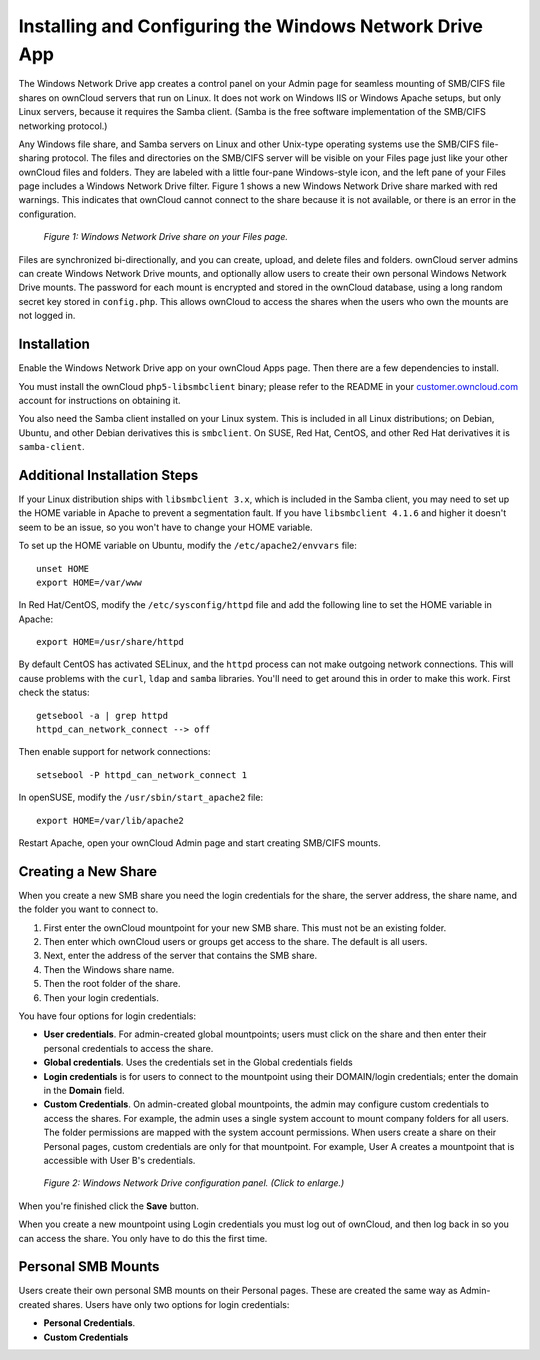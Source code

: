 ========================================================
Installing and Configuring the Windows Network Drive App
========================================================

The Windows Network Drive app creates a control panel on your Admin page for 
seamless mounting of SMB/CIFS file shares on ownCloud servers that run on Linux. 
It does not work on Windows IIS or Windows Apache setups, but only Linux 
servers, because it requires the Samba client. (Samba is the free software 
implementation of the SMB/CIFS networking protocol.)

Any Windows file share, and Samba servers on Linux and other Unix-type operating 
systems use the SMB/CIFS file-sharing protocol. The files and directories on the 
SMB/CIFS server will be visible on your Files page just like your other ownCloud 
files and folders. They are labeled with a little four-pane Windows-style icon, 
and the left pane of your Files page includes a Windows Network Drive filter. 
Figure 1 shows a new Windows Network Drive share marked with red warnings. 
This indicates that ownCloud cannot connect to the share because it is not 
available, or there is an error in the configuration. 

.. figure:: images/wnd-1.png
   :alt: Windows Network Drive share on your Files page.
   
   *Figure 1: Windows Network Drive share on your Files page.*

Files are synchronized bi-directionally, and you can create, upload, and delete 
files and folders. ownCloud server admins can create Windows Network Drive 
mounts, and optionally allow users to create their own personal Windows Network 
Drive mounts. The password for each mount is encrypted and stored in the 
ownCloud database, using a long random secret key stored in ``config.php``. This 
allows ownCloud to access the shares when the users who own the mounts are not 
logged in.

Installation
------------

Enable the Windows Network Drive app on your ownCloud Apps page. Then there are 
a few dependencies to install.

You must install the ownCloud ``php5-libsmbclient`` binary; please refer to the README in 
your `customer.owncloud.com <https://customer.owncloud.com/>`_ account for instructions 
on obtaining it.

You also need the Samba client installed on your Linux system. This is included in 
all Linux distributions; on Debian, Ubuntu, and other Debian derivatives this 
is ``smbclient``. On SUSE, Red Hat, CentOS, and other Red Hat derivatives it is 
``samba-client``.

Additional Installation Steps
-----------------------------

If your Linux distribution ships with ``libsmbclient 3.x``, which is included in the Samba 
client, you may need to set up the HOME variable in Apache to prevent a segmentation 
fault. If you have ``libsmbclient 4.1.6`` and higher it doesn't seem to be an issue, so 
you won't have to change your HOME variable.

To set up the HOME variable on Ubuntu, modify the ``/etc/apache2/envvars`` 
file::

  unset HOME
  export HOME=/var/www

In Red Hat/CentOS, modify the ``/etc/sysconfig/httpd`` file and add the 
following line to set the HOME variable in Apache::

  export HOME=/usr/share/httpd
 
By default CentOS has activated SELinux, and the ``httpd`` process can not make 
outgoing network connections. This will cause problems with the ``curl``, ``ldap`` 
and ``samba`` libraries. You'll need to get around this in order to make 
this work. First check the status::

  getsebool -a | grep httpd
  httpd_can_network_connect --> off

Then enable support for network connections::

  setsebool -P httpd_can_network_connect 1

In openSUSE, modify the ``/usr/sbin/start_apache2`` file::
 
  export HOME=/var/lib/apache2

Restart Apache, open your ownCloud Admin page and start creating SMB/CIFS mounts.

Creating a New Share
--------------------

When you create a new SMB share you need the login credentials for the share, 
the server address, the share name, and the folder you want to connect to. 

1. First enter the ownCloud mountpoint for your new SMB share. This must not be 
   an existing folder.
2. Then enter which ownCloud users or groups get access to the share. The 
   default is all users.
3. Next, enter the address of the server that contains the SMB share.
4. Then the Windows share name.
5. Then the root folder of the share.
6. Then your login credentials.

You have four options for login credentials: 

* **User credentials**. For admin-created global mountpoints; users must 
  click on the share and then enter their personal credentials to access the 
  share.
* **Global credentials**. Uses the credentials set in the Global 
  credentials fields
* **Login credentials** is for users to connect to the mountpoint using their 
  DOMAIN/login credentials; enter the domain in the **Domain** field.
* **Custom Credentials**. On admin-created global mountpoints, the admin may 
  configure custom credentials to access the shares. For example, the admin 
  uses a single system account to mount company folders for all users. The 
  folder permissions are mapped with the system account permissions. When users 
  create a share on their Personal pages, custom credentials are only for that 
  mountpoint. For example, User A creates a mountpoint that is accessible with 
  User B's credentials.
  
.. figure:: images/wnd-2.png
   :scale: 45%
   :alt: Windows Network Drive configuration panel.
   
   *Figure 2: Windows Network Drive configuration panel. (Click to enlarge.)*
  
When you're finished click the **Save** button.



.. note::

When you create a new mountpoint using Login credentials you must log out of ownCloud, and then log back in so you can access the share. You only have to do this the first time.

Personal SMB Mounts
-------------------

Users create their own personal SMB mounts on their Personal pages. These are 
created the same way as Admin-created shares. Users have only two options for 
login credentials: 

* **Personal Credentials**.
* **Custom Credentials**

